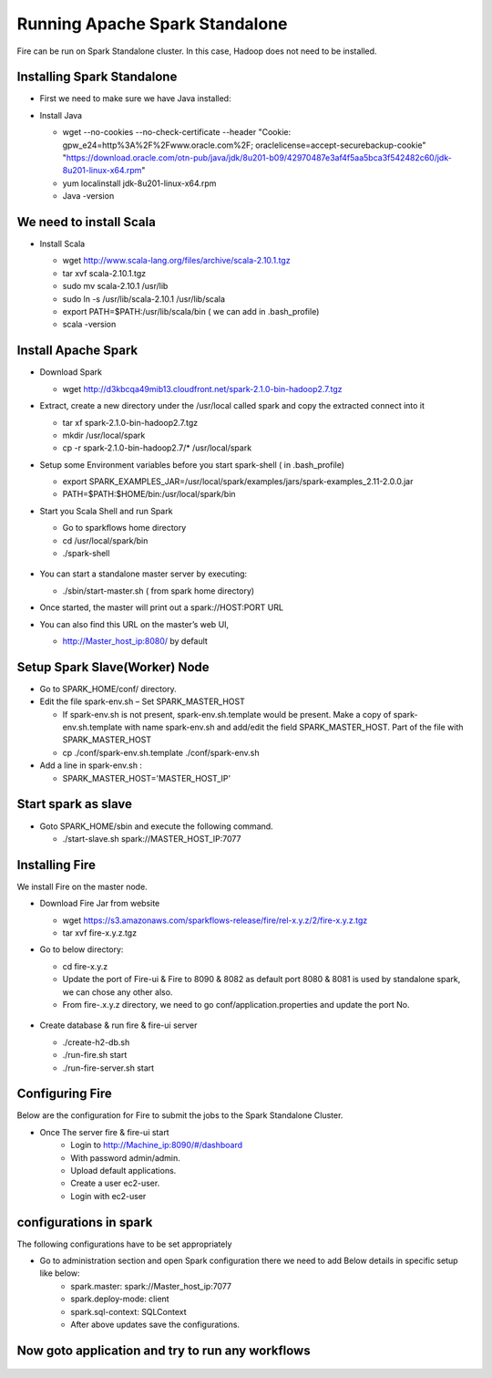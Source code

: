Running Apache Spark Standalone
=======================

Fire can be run on Spark Standalone cluster. In this case, Hadoop does not need to be installed.

Installing Spark Standalone
---------------------------

- First we need to make sure we have Java installed:
- Install Java 

  - wget --no-cookies --no-check-certificate --header "Cookie: gpw_e24=http%3A%2F%2Fwww.oracle.com%2F; oraclelicense=accept-securebackup-cookie" "https://download.oracle.com/otn-pub/java/jdk/8u201-b09/42970487e3af4f5aa5bca3f542482c60/jdk-8u201-linux-x64.rpm"
  - yum localinstall jdk-8u201-linux-x64.rpm
  - Java -version
  
  .. figure:: ../_assets/user-guide/spark_standalone_java_version.PNG
   :scale: 100%
   :alt: Standalone spark
   :align: center
   

We need to install Scala
---------------------------

- Install Scala

  - wget http://www.scala-lang.org/files/archive/scala-2.10.1.tgz
  - tar xvf scala-2.10.1.tgz
  - sudo mv scala-2.10.1 /usr/lib
  - sudo ln -s /usr/lib/scala-2.10.1 /usr/lib/scala
  - export PATH=$PATH:/usr/lib/scala/bin ( we can add in .bash_profile)
  - scala -version
  
  
  .. figure:: ../_assets/user-guide/spark_standalone_scala_version.PNG
   :scale: 100%
   :alt: Standalone spark
   :align: center
   

Install Apache Spark
--------------------

- Download Spark

  - wget http://d3kbcqa49mib13.cloudfront.net/spark-2.1.0-bin-hadoop2.7.tgz

- Extract, create a new directory under the /usr/local called spark and copy the extracted connect into it

  - tar xf spark-2.1.0-bin-hadoop2.7.tgz
  - mkdir /usr/local/spark
  - cp -r spark-2.1.0-bin-hadoop2.7/* /usr/local/spark

- Setup some Environment variables before you start spark-shell ( in .bash_profile)

  - export SPARK_EXAMPLES_JAR=/usr/local/spark/examples/jars/spark-examples_2.11-2.0.0.jar
  - PATH=$PATH:$HOME/bin:/usr/local/spark/bin

- Start you Scala Shell and run  Spark

  - Go to sparkflows home directory
  - cd /usr/local/spark/bin
  - ./spark-shell
  
  .. figure:: ../_assets/user-guide/spark_standalone_spark_version.PNG
   :scale: 100%
   :alt: Standalone spark
   :align: center
  
  
- You can start a standalone master server by executing:

  - ./sbin/start-master.sh  ( from spark home directory)

- Once started, the master will print out a spark://HOST:PORT URL
- You can also find this URL on the master’s web UI, 

  -  http://Master_host_ip:8080/ by default
  
  
  
  .. figure:: ../_assets/user-guide/spark_standalone_master_url.PNG
   :scale: 100%
   :alt: Standalone spark
   :align: center

Setup Spark Slave(Worker) Node
------------------------------

- Go to SPARK_HOME/conf/ directory.
- Edit the file spark-env.sh – Set SPARK_MASTER_HOST

  - If spark-env.sh is not present, spark-env.sh.template would be present. Make a copy of spark-env.sh.template with name spark-env.sh and add/edit the field SPARK_MASTER_HOST. Part of the file with SPARK_MASTER_HOST
  - cp ./conf/spark-env.sh.template ./conf/spark-env.sh
- Add a line in spark-env.sh :

  - SPARK_MASTER_HOST='MASTER_HOST_IP' 

Start spark as slave
-----------------------

- Goto SPARK_HOME/sbin and execute the following command.

  - ./start-slave.sh spark://MASTER_HOST_IP:7077 


Installing Fire
---------------

We install Fire on the master node.

- Download Fire Jar from website

  - wget https://s3.amazonaws.com/sparkflows-release/fire/rel-x.y.z/2/fire-x.y.z.tgz
  - tar xvf fire-x.y.z.tgz

- Go to below directory:

  - cd fire-x.y.z
  - Update the port of Fire-ui & Fire to 8090 & 8082 as default port 8080 & 8081 is used by standalone spark, we can chose any other also.
  - From fire-.x.y.z directory, we need to go conf/application.properties and update the port No.
  
  .. figure:: ../_assets/user-guide/spark_standalone_port_configurations.PNG
   :scale: 100%
   :alt: Standalone spark
   :align: center

- Create database & run fire & fire-ui server

  - ./create-h2-db.sh
  - ./run-fire.sh start
  - ./run-fire-server.sh start


Configuring Fire
----------------

Below are the configuration for Fire to submit the jobs to the Spark Standalone Cluster.

- Once The server fire & fire-ui start
   - Login to http://Machine_ip:8090/#/dashboard
   - With password admin/admin.
   - Upload default applications.
   - Create a user ec2-user.
   - Login with ec2-user
  
configurations in spark 
------------------------

The following configurations have to be set appropriately

- Go to administration section and open Spark configuration there we need to add Below details in specific setup like below:
   - spark.master: spark://Master_host_ip:7077
   - spark.deploy-mode: client
   - spark.sql-context: SQLContext
   - After above updates save the configurations.

  .. figure:: ../_assets/user-guide/spark_configuration_standalonespark.PNG
   :scale: 100%
   :alt: Standalone spark
   :align: center


Now goto application and try to run any workflows
-------------------------------------------------------

  .. figure:: ../_assets/user-guide/spark_standalone_workflow_executions.PNG
   :scale: 100%
   :alt: Standalone spark
   :align: center
